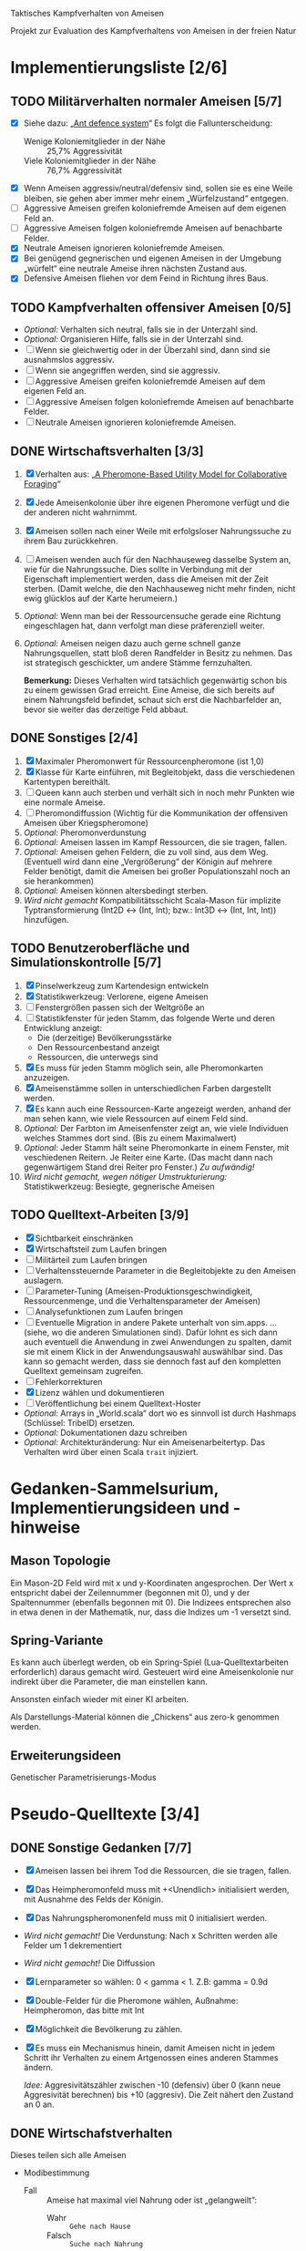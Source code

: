 Taktisches Kampfverhalten von Ameisen

Projekt zur Evaluation des Kampfverhaltens von Ameisen in der freien Natur

* Implementierungsliste [2/6]
** TODO Militärverhalten normaler Ameisen [5/7]
 + [X] Siehe dazu: „[[/home/kairos/Daten/Universit%C3%A4t/K%C3%BCnstliche%20Intelligenz/Agentes%20Inteligentes%20y%20Sistemas%20Multiagente/%C3%9Cbungsbetrieb/Abschlussprojekt/Literatur%20die%20wirklich%20verwendet%20wird/Ant%20defence%20system:%20A%20mechanism%20organizing%20individual%20responses%20into%20efficient%20collective%20behavior%20-%202001.pdf][Ant defence system]]“ Es folgt die Fallunterscheidung:
   - Wenige Koloniemitglieder in der Nähe :: 25,7% Aggressivität
   - Viele Koloniemitglieder in der Nähe :: 76,7% Aggressivität
 + [X] Wenn Ameisen aggressiv/neutral/defensiv sind, sollen sie es eine Weile bleiben, sie gehen aber immer mehr einem
   „Würfelzustand“ entgegen.
 + [ ] Aggressive Ameisen greifen koloniefremde Ameisen auf dem eigenen Feld an.
 + [ ] Aggressive Ameisen folgen koloniefremde Ameisen auf benachbarte Felder.
 + [X] Neutrale Ameisen ignorieren koloniefremde Ameisen.
 + [X] Bei genügend gegnerischen und eigenen Ameisen in der Umgebung „würfelt“ eine neutrale Ameise ihren nächsten
   Zustand aus.
 + [X] Defensive Ameisen fliehen vor dem Feind in Richtung ihres Baus.
   
** TODO Kampfverhalten offensiver Ameisen [0/5]
 + /Optional:/ Verhalten sich neutral, falls sie in der Unterzahl sind.
 + /Optional:/ Organisieren Hilfe, falls sie in der Unterzahl sind.
 + [ ] Wenn sie gleichwertig oder in der Überzahl sind, dann sind sie ausnahmslos aggressiv.
 + [ ] Wenn sie angegriffen werden, sind sie aggressiv.
 + [ ] Aggressive Ameisen greifen koloniefremde Ameisen auf dem eigenen Feld an.
 + [ ] Aggressive Ameisen folgen koloniefremde Ameisen auf benachbarte Felder.
 + [ ] Neutrale Ameisen ignorieren koloniefremde Ameisen.
** DONE Wirtschaftsverhalten [3/3]
 1) [X] Verhalten aus: „[[/home/kairos/Daten/Universit%C3%A4t/K%C3%BCnstliche%20Intelligenz/Agentes%20Inteligentes%20y%20Sistemas%20Multiagente/%C3%9Cbungsbetrieb/Abschlussprojekt/Literatur%20die%20wirklich%20verwendet%20wird/A%20Pheromone-Based%20Utility%20Model%20for%20Collaborative%20Foraging%20-%202003.pdf][A Pheromone-Based Utility Model for Collaborative Foraging]]“
 2) [X] Jede Ameisenkolonie über ihre eigenen Pheromone verfügt und die der anderen nicht wahrnimmt.
 3) [X] Ameisen sollen nach einer Weile mit erfolgsloser Nahrungssuche zu ihrem Bau zurückkehren.
 4) [ ] Ameisen wenden auch für den Nachhauseweg dasselbe System an, wie für die Nahrungssuche. Dies sollte in
    Verbindung mit der Eigenschaft implementiert werden, dass die Ameisen mit der Zeit sterben. (Damit welche, die den
    Nachhauseweg nicht mehr finden, nicht ewig glücklos auf der Karte herumeiern.)
 5) /Optional:/ Wenn man bei der Ressourcensuche gerade eine Richtung eingeschlagen hat, dann verfolgt man diese
    präferenziell weiter.
 6) /Optional:/ Ameisen neigen dazu auch gerne schnell ganze Nahrungsquellen, statt bloß deren Randfelder in Besitz zu
    nehmen. Das ist strategisch geschickter, um andere Stämme fernzuhalten.

   *Bemerkung:* Dieses Verhalten wird tatsächlich gegenwärtig schon bis zu einem gewissen Grad erreicht. Eine Ameise,
    die sich bereits auf einem Nahrungsfeld befindet, schaut sich erst die Nachbarfelder an, bevor sie weiter das
    derzeitige Feld abbaut.

** DONE Sonstiges [2/4]
 1) [X] Maximaler Pheromonwert für Ressourcenpheromone (ist 1,0)
 2) [X] Klasse für Karte einführen, mit Begleitobjekt, dass die verschiedenen Kartentypen bereithält.
 3) [ ] Queen kann auch sterben und verhält sich in noch mehr Punkten wie eine normale Ameise.
 4) [ ] Pheromondiffussion (Wichtig für die Kommunikation der offensiven Ameisen über Kriegspheromone)
 5) /Optional:/ Pheromonverdunstung
 6) /Optional:/ Ameisen lassen im Kampf Ressourcen, die sie tragen, fallen.
 7) /Optional:/ Ameisen gehen Feldern, die zu voll sind, aus dem Weg. (Eventuell wird dann eine „Vergrößerung“ der
    Königin auf mehrere Felder benötigt, damit die Ameisen bei großer Populationszahl noch an sie herankommen)
 8) /Optional:/ Ameisen können altersbedingt sterben.
 9) /Wird nicht gemacht/ Kompatibilitätsschicht Scala-Mason für implizite Typtransformierung (Int2D <-> (Int, Int); bzw.: Int3D <-> (Int,
    Int, Int)) hinzufügen.

** TODO Benutzeroberfläche und Simulationskontrolle [5/7]
 1) [X] Pinselwerkzeug zum Kartendesign entwickeln
 2) [X] Statistikwerkzeug: Verlorene, eigene Ameisen
 3) [ ] Fenstergrößen passen sich der Weltgröße an
 4) [ ] Statistikfenster für jeden Stamm, das folgende Werte und deren Entwicklung anzeigt:
    - Die (derzeitige) Bevölkerungsstärke
    - Den Ressourcenbestand anzeigt
    - Ressourcen, die unterwegs sind
 5) [X] Es muss für jeden Stamm möglich sein, alle Pheromonkarten anzuzeigen.
 6) [X] Ameisenstämme sollen in unterschiedlichen Farben dargestellt werden.
 7) [X] Es kann auch eine Ressourcen-Karte angezeigt werden, anhand der man sehen kann, wie viele Ressourcen auf einem
    Feld sind.
 8) /Optional:/ Der Farbton im Ameisenfenster zeigt an, wie viele Individuen welches Stammes dort sind. (Bis zu einem
    Maximalwert)
 9) /Optional:/ Jeder Stamm hält seine Pheromonkarte in einem Fenster, mit veschiedenen Reitern. Je Reiter eine
    Karte. (Das macht dann nach gegenwärtigem Stand drei Reiter pro Fenster.) /Zu aufwändig!/
 10) /Wird nicht gemacht, wegen nötiger Umstrukturierung:/ Statistikwerkzeug: Besiegte, gegnerische Ameisen

** TODO Quelltext-Arbeiten [3/9]
 + [X] Sichtbarkeit einschränken
 + [X] Wirtschaftsteil zum Laufen bringen
 + [ ] Militärteil zum Laufen bringen
 + [ ] Verhaltenssteuernde Parameter in die Begleitobjekte zu den Ameisen auslagern.
 + [ ] Parameter-Tuning (Ameisen-Produktionsgeschwindigkeit, Ressourcenmenge, und die Verhaltensparameter der Ameisen)
 + [ ] Analysefunktionen zum Laufen bringen
 + [ ] Eventuelle Migration in andere Pakete unterhalt von sim.apps. … (siehe, wo die anderen Simulationen sind).  Dafür
   lohnt es sich dann auch eventuell die Anwendung in zwei Anwendungen zu spalten, damit sie mit einem Klick in der
   Anwendungsauswahl auswählbar sind. Das kann so gemacht werden, dass sie dennoch fast auf den kompletten Quelltext
   gemeinsam zugreifen.
 + [ ] Fehlerkorrekturen
 + [X] Lizenz wählen und dokumentieren
 + [ ] Veröffentlichung bei einem Quelltext-Hoster
 + /Optional:/ Arrays in „World.scala“ dort wo es sinnvoll ist durch Hashmaps (Schlüssel: TribeID) ersetzen.
 + /Optional:/ Dokumentationen dazu schreiben
 + /Optional:/ Architekturänderung: Nur ein Ameisenarbeitertyp. Das Verhalten wird über einen Scala ~trait~ injiziert.


* Gedanken-Sammelsurium, Implementierungsideen und -hinweise
** Mason Topologie
Ein Mason-2D Feld wird mit x und y-Koordinaten angesprochen. Der Wert x entspricht dabei der Zeilennummer (begonnen mit
0), und y der Spaltennummer (ebenfalls begonnen mit 0). Die Indizees entsprechen also in etwa denen in der Mathematik,
nur, dass die Indizes um -1 versetzt sind.

** Spring-Variante
Es kann auch überlegt werden, ob ein Spring-Spiel (Lua-Quelltextarbeiten erforderlich) daraus gemacht wird. Gesteuert
wird eine Ameisenkolonie nur indirekt über die Parameter, die man einstellen kann.

Ansonsten einfach wieder mit einer KI arbeiten.

Als Darstellungs-Material können die „Chickens“ aus zero-k genommen werden.

** Erweiterungsideen
Genetischer Parametrisierungs-Modus


* Pseudo-Quelltexte [3/4]
** DONE Sonstige Gedanken [7/7]
 + [X] Ameisen lassen bei ihrem Tod die Ressourcen, die sie tragen, fallen.
 + [X] Das Heimpheromonfeld muss mit +<Unendlich> initialisiert werden, mit Ausnahme des Felds der Königin.
 + [X] Das Nahrungspheromonenfeld muss mit 0 initialisiert werden.
 + /Wird nicht gemacht!/ Die Verdunstung: Nach x Schritten werden alle Felder um 1 dekrementiert
 + /Wird nicht gemacht!/ Die Diffussion
 + [X] Lernparameter so wählen: 0 < gamma < 1. Z.B: gamma = 0.9d
 + [X] Double-Felder für die Pheromone wählen, Außnahme: Heimpheromon, das bitte mit Int
 + [X] Möglichkeit die Bevölkerung zu zählen.
 + [X] Es muss ein Mechanismus hinein, damit Ameisen nicht in jedem Schritt ihr Verhalten zu einem Artgenossen eines
   anderen Stammes ändern.

   /Idee:/ Aggresivitätszähler zwischen -10 (defensiv) über 0 (kann neue Aggresivität berechnen) bis +10 (aggresiv). Die
   Zeit nähert den Zustand an 0 an.

** DONE Wirtschafstverhalten
Dieses teilen sich alle Ameisen
 * Modibestimmung
   + Fall :: Ameise hat maximal viel Nahrung oder ist „gelangweilt”:
     - Wahr :: ~Gehe nach Hause~
     - Falsch :: ~Suche nach Nahrung~

 * Gehe nach Hause
   + Fall :: Ameise ist schon zu Hause
     - Wahr :: Gibt etwaige Ressourcen an die Königin und verliere alle
               Langeweile beim Suchen von Ressourcen.
     - Falsch :: ~Folge Pheromonroute nach Hause~

 * Folge Pheromonroute nach Hause :: Ameise befindet sich gerade auf Position
      s. Sie nimmt immer den bisher optimalen Weg und passt nur die
      Nahrungspheromone an.
   + s' := Nachbarfeld mit größtem Heim-Pheromon
   + Ameise geht nach s'
   + ~Anpassung des Nahrungspheromonwerts der aktuellen Position~

 * Suche nach Nahrung :: Ameise befindet sich gerade auf Position s.
   + s' := Zielfeld. Mit gewisser Wkt. ist es das Feld mit der höchsten
     Nahrungspheromon-Rate. Ansonsten kann es irgendein anderes Feld sein. Diese
     Wahrscheinlichkeit hängt von der Explorationsrate ab.
   + Ameise geht nach s'
   + ~Anpassung des Nahrungspheromonwerts der aktuellen Position~
   + ~Anpassung des Heimheromonwerts der aktuellen Position~
   + ~Baue Ressourcen ab~

 * Anpassung des Nahrungspheromonwerts der aktuellen Position :: Die aktuelle
      Position ist s.
   + r(s) := Menge an Nahrung (= Wert des Feldes) auf diesem Feld
   + s' := Nachbarfeld von s, mit dem höchsten Nahrungspheromonenwert
   + NahrungsPhero(s) := r(s) + gamma * NahrungsPhero(s')

 * Anpassung des Heimpheromonwerts der aktuellen Position :: Die aktuelle
      Position ist s.
   + s' := Nachbarfeld, mit dem /geringsten/ Heimwert
   + HeimPhero(s) := min(HeimPhero(s), HeimPhero(s') + 1)

 * Baue Ressourcen ab :: Baut, wenn möglich, ressourcen ab. Wenn nicht, dann
      wird die Ameise etwas gelangweilter.
   + Fall :: Aktuelles Feld enthält Nahrung
     - Wahr :: Nahrung wird abgebaut und Langweilezähler auf den Maximalwert
               gesetzt.
     - Falsch :: Die Ameise wird etwas gelangweilter (Langweilezähler -= 1)
   
** DONE Kampfverhalten normaler Ameisen
 * Modibestimmung
 + Fall :: Feind in der Nähe?
   - Falsch :: ~Wirtschaftsverhalten~
   - Wahr :: ~Aggressiv sein?~

 * Aggressiv sein?
      Falls Ameise nicht aggressiv, geht sie mit bestimmter Wahrscheinlichkeit (abh. von Nahrungspheromonen)
      in den aggressiven Zustand

      Falls Ameise aggressiv (taktisches Verhalten)
        Verfolge den Feind. Ist er auf dem gleichen Feld, so greife ihn an

      Falls Ameise nicht aggressiv: ökonomisches Verhalten

** TODO Kampfverhalten aggressiver Ameisen
   /*
    TODO: Implementiere diesen Pseudocode
    Bemerkung: Die Ameise soll den Fall ausführen, der zuerst zutrifft.

      Fall 1: Feindliche Einheiten in der Nähe und in der Überzahl:
        Rufe weiträumig um Hilfe und
        wahre Distanz

      Fall 2: Feindliche Einheiten in der Nähe und in der Unterzahl
        Rufe nur eigene Einheiten im Umkreis herbei

      Fall 1: Andere Ameise schreit irgendwo um Hilfe
        Ameise lässt alles stehen und liegen und bewegt sich in Richtung Angriff
        Sie legt dabei keine Pheromonroute an

      Fall 2: Ameise hat vollen Rucksack
        Sie läuft in Richtung Königin. Sobald sie sich nahe genug bei ihr befindet, gibt sie die Fracht ab
        Pheromon wird abgegeben

    Fall 3:
    */
